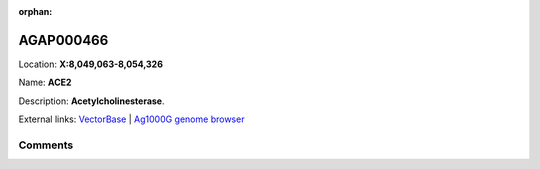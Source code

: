 :orphan:



AGAP000466
==========

Location: **X:8,049,063-8,054,326**

Name: **ACE2**

Description: **Acetylcholinesterase**.

External links:
`VectorBase <https://www.vectorbase.org/Anopheles_gambiae/Gene/Summary?g=AGAP000466>`_ |
`Ag1000G genome browser <https://www.malariagen.net/apps/ag1000g/phase1-AR3/index.html?genome_region=X:8049063-8054326#genomebrowser>`_





Comments
--------


.. raw:: html

    <div id="disqus_thread"></div>
    <script>
    
    var disqus_config = function () {
        this.page.identifier = '/gene/AGAP000466';
    };
    
    (function() { // DON'T EDIT BELOW THIS LINE
    var d = document, s = d.createElement('script');
    s.src = 'https://agam-selection-atlas.disqus.com/embed.js';
    s.setAttribute('data-timestamp', +new Date());
    (d.head || d.body).appendChild(s);
    })();
    </script>
    <noscript>Please enable JavaScript to view the <a href="https://disqus.com/?ref_noscript">comments.</a></noscript>


